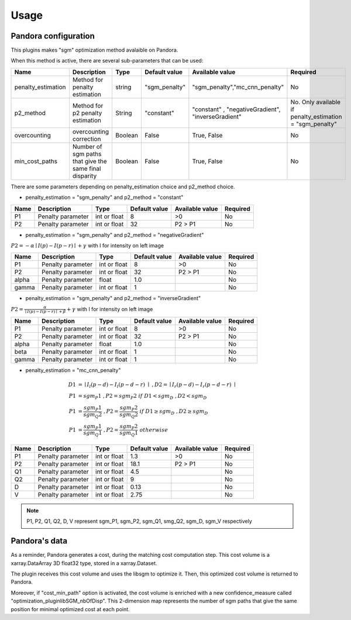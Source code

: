 Usage
=====

Pandora configuration
---------------------

This plugins makes "sgm" optimization method avalaible on Pandora.

When this method is active, there are several sub-parameters that can be used:

+--------------------+---------------------------------------------------------+--------+---------------+----------------------------------------------------+----------------------------------------------------------+
| Name               | Description                                             | Type   | Default value | Available value                                    | Required                                                 |
+====================+=========================================================+========+===============+====================================================+==========================================================+
| penalty_estimation | Method for penalty estimation                           | string | "sgm_penalty" | "sgm_penalty","mc_cnn_penalty"                     | No                                                       |
+--------------------+---------------------------------------------------------+--------+---------------+----------------------------------------------------+----------------------------------------------------------+
| p2_method          | Method for p2 penalty estimation                        | String | "constant"    | "constant" , "negativeGradient", "inverseGradient" | No. Only available if penalty_estimation = "sgm_penalty" |
+--------------------+---------------------------------------------------------+--------+---------------+----------------------------------------------------+----------------------------------------------------------+
| overcounting       | overcounting correction                                 | Boolean| False         | True, False                                        | No                                                       |
+--------------------+---------------------------------------------------------+--------+---------------+----------------------------------------------------+----------------------------------------------------------+
| min_cost_paths     | Number of sgm paths that give the same final disparity  | Boolean| False         | True, False                                        | No                                                       |
+--------------------+---------------------------------------------------------+--------+---------------+----------------------------------------------------+----------------------------------------------------------+

There are some parameters depending on penalty_estimation choice and p2_method choice.

- penalty_estimation = "sgm_penalty" and  p2_method = "constant"

+-------+-------------------+--------------+---------------+-----------------+----------+
| Name  | Description       | Type         | Default value | Available value | Required |
+=======+===================+==============+===============+=================+==========+
| P1    | Penalty parameter | int or float | 8             | >0              | No       |
+-------+-------------------+--------------+---------------+-----------------+----------+
| P2    | Penalty parameter | int or float | 32            | P2 > P1         | No       |
+-------+-------------------+--------------+---------------+-----------------+----------+

- penalty_estimation = "sgm_penalty" and p2_method = "negativeGradient"

:math:`P2 = - \alpha \mid I(p)-I(p-r) \mid + \gamma \ ` with I for intensity on left image

+-------+-------------------+--------------+---------------+-----------------+----------+
| Name  | Description       | Type         | Default value | Available value | Required |
+=======+===================+==============+===============+=================+==========+
| P1    | Penalty parameter | int or float | 8             | >0              | No       |
+-------+-------------------+--------------+---------------+-----------------+----------+
| P2    | Penalty parameter | int or float | 32            | P2 > P1         | No       |
+-------+-------------------+--------------+---------------+-----------------+----------+
| alpha | Penalty parameter | float        | 1.0           |                 | No       |
+-------+-------------------+--------------+---------------+-----------------+----------+
| gamma | Penalty parameter | int or float | 1             |                 | No       |
+-------+-------------------+--------------+---------------+-----------------+----------+

- penalty_estimation = "sgm_penalty" and p2_method = "inverseGradient"

:math:`P2 = \frac{\alpha}{\mid I(p)-I(p-r) \mid + \beta} + \gamma \ ` with I for intensity on left image

+-------+-------------------+--------------+---------------+-----------------+----------+
| Name  | Description       | Type         | Default value | Available value | Required |
+=======+===================+==============+===============+=================+==========+
| P1    | Penalty parameter | int or float | 8             | >0              | No       |
+-------+-------------------+--------------+---------------+-----------------+----------+
| P2    | Penalty parameter | int or float | 32            | P2 > P1         | No       |
+-------+-------------------+--------------+---------------+-----------------+----------+
| alpha | Penalty parameter | float        | 1.0           |                 | No       |
+-------+-------------------+--------------+---------------+-----------------+----------+
| beta  | Penalty parameter | int or float | 1             |                 | No       |
+-------+-------------------+--------------+---------------+-----------------+----------+
| gamma | Penalty parameter | int or float | 1             |                 | No       |
+-------+-------------------+--------------+---------------+-----------------+----------+

- penalty_estimation = "mc_cnn_penalty"

.. math::
  D1 &= \mid I_{l}(p-d)-I_{l}(p-d-r) \mid \ , D2 = \mid I_{r}(p-d)-I_{r}(p-d-r) \mid \\
  P1 &= sgm_P1 \ , P2 = sgm_P2 \ if \ D1<sgm_D \ , D2<sgm_D \\
  P1 &= \frac{sgm_P1}{sgm_Q2} \ , P2 = \frac{sgm_P2}{sgm_Q2} \ if \ D1 \geq sgm_D \ , D2 \geq sgm_D \\
  P1 &= \frac{sgm_P1}{sgm_Q1} \ , P2 = \frac{sgm_P2}{sgm_Q1} \ otherwise

+------+-------------------+--------------+---------------+-----------------+----------+
| Name | Description       | Type         | Default value | Available value | Required |
+======+===================+==============+===============+=================+==========+
| P1   | Penalty parameter | int or float | 1.3           | >0              | No       |
+------+-------------------+--------------+---------------+-----------------+----------+
| P2   | Penalty parameter | int or float | 18.1          | P2 > P1         | No       |
+------+-------------------+--------------+---------------+-----------------+----------+
| Q1   | Penalty parameter | int or float | 4.5           |                 | No       |
+------+-------------------+--------------+---------------+-----------------+----------+
| Q2   | Penalty parameter | int or float | 9             |                 | No       |
+------+-------------------+--------------+---------------+-----------------+----------+
| D    | Penalty parameter | int or float | 0.13          |                 | No       |
+------+-------------------+--------------+---------------+-----------------+----------+
| V    | Penalty parameter | int or float | 2.75          |                 | No       |
+------+-------------------+--------------+---------------+-----------------+----------+

.. note:: P1, P2, Q1, Q2, D, V represent sgm_P1, sgm_P2, sgm_Q1, smg_Q2, sgm_D, sgm_V respectively

Pandora's data
--------------

As a reminder, Pandora generates a cost, during the matching cost computation step. This cost volume is a
xarray.DataArray 3D float32 type, stored in a xarray.Dataset.

The plugin receives this cost volume and uses the libsgm to optimize it. Then, this optimized cost volume is returned
to Pandora.

Moreover, if "cost_min_path" option is activated, the cost volume is enriched with a new confidence_measure called
"optimization_pluginlibSGM_nbOfDisp". This 2-dimension map represents the number of sgm paths that give the same
position for minimal optimized cost at each point.








